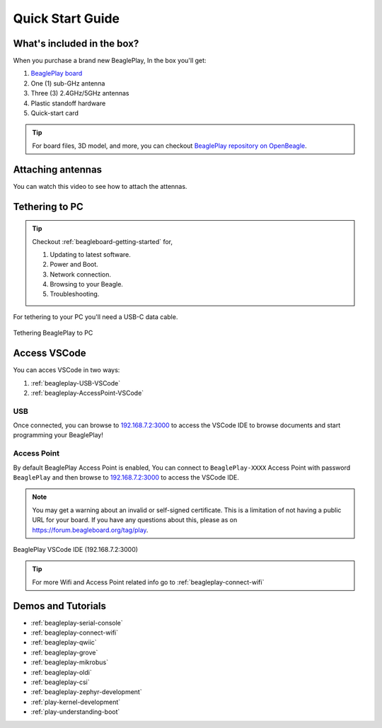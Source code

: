 .. _beagleplay-quick-start:

Quick Start Guide
####################

What's included in the box?
****************************

When you purchase a brand new BeaglePlay, In the box you'll get:

1. `BeaglePlay board <https://www.beagleboard.org/boards/beagleplay>`_
2. One (1) sub-GHz antenna
3. Three (3) 2.4GHz/5GHz antennas
4. Plastic standoff hardware
5. Quick-start card

.. tip:: For board files, 3D model, and more, you can checkout `BeaglePlay repository on OpenBeagle <https://openbeagle.org/beagleplay/beagleplay>`_.

.. image:: images/product-pictures/45fontall.*
    :width: 940
    :align: center
    :alt: BeaglePlay box contents

Attaching antennas
******************

You can watch this video to see how to attach the attennas.

.. youtube:: 8zeIVd-JRc0
    :width: 100%
    :align: center

Tethering to PC
****************

.. tip:: 
    Checkout :ref:`beagleboard-getting-started` for,

    1. Updating to latest software.
    2. Power and Boot.
    3. Network connection.
    4. Browsing to your Beagle.
    5. Troubleshooting.

For tethering to your PC you'll need a USB-C data cable.

.. figure:: images/tethered-connection.*
    :width: 1400
    :align: center
    :alt: Tethering BeaglePlay to PC

    Tethering BeaglePlay to PC

Access VSCode
****************

You can acces VSCode in two ways:

1. :ref:`beagleplay-USB-VSCode`
2. :ref:`beagleplay-AccessPoint-VSCode`

.. _beagleplay-USB-VSCode:
USB
====

Once connected, you can browse to `192.168.7.2:3000 <http://192.168.7.2:3000>`_ to access the VSCode IDE 
to browse documents and start programming your BeaglePlay!

.. _beagleplay-AccessPoint-VSCode:
Access Point
============

By default BeaglePlay Access Point is enabled, You can connect to ``BeaglePlay-XXXX`` Access Point with password ``BeaglePlay`` and then
browse to `192.168.7.2:3000 <http://192.168.7.2:3000>`_ to access the VSCode IDE.

.. note::

   You may get a warning about an invalid or self-signed certificate. This is a limitation of
   not having a public URL for your board. If you have any questions about this, please as on
   https://forum.beagleboard.org/tag/play.

.. figure:: images/vscode.*
    :width: 1400
    :align: center
    :alt: BeaglePlay VSCode IDE (192.168.7.2:3000)

    BeaglePlay VSCode IDE (192.168.7.2:3000)

.. tip::
     For more Wifi and Access Point related info go to :ref:`beagleplay-connect-wifi`

.. _beagleplay-demos-and-tutorials:

Demos and Tutorials
*******************

* :ref:`beagleplay-serial-console`
* :ref:`beagleplay-connect-wifi`
* :ref:`beagleplay-qwiic`
* :ref:`beagleplay-grove`
* :ref:`beagleplay-mikrobus`
* :ref:`beagleplay-oldi`
* :ref:`beagleplay-csi`
* :ref:`beagleplay-zephyr-development`
* :ref:`play-kernel-development`
* :ref:`play-understanding-boot`
